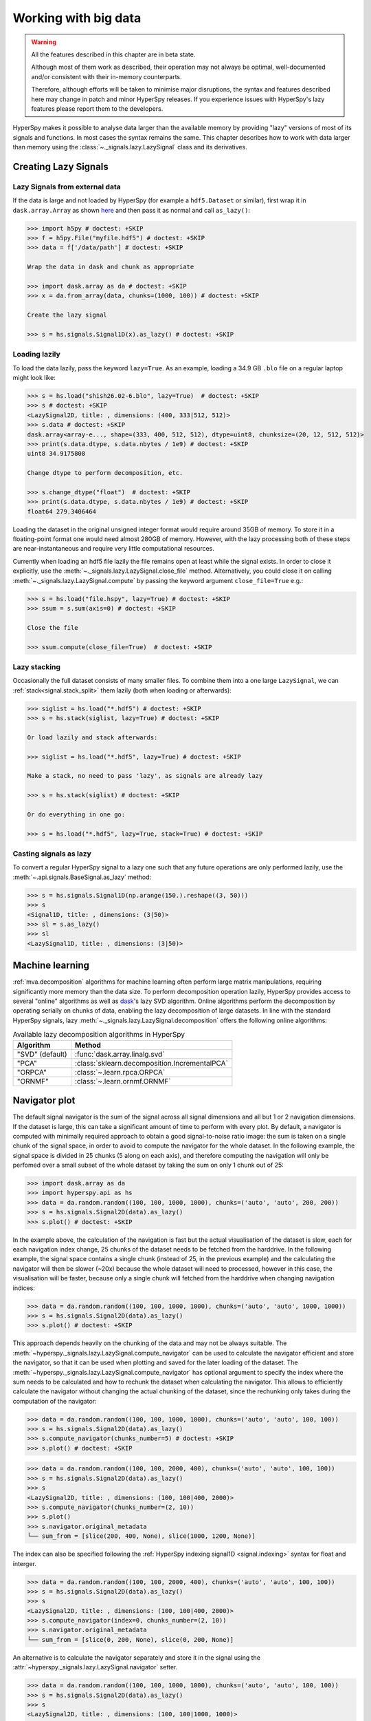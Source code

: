 .. _big-data-label:

Working with big data
*********************

.. warning:: All the features described in this chapter are in beta state.

   Although most of them work as described, their operation may not always
   be optimal, well-documented and/or consistent with their in-memory counterparts.

   Therefore, although efforts will be taken to minimise major disruptions,
   the syntax and features described here may change in patch and minor
   HyperSpy releases. If you experience issues with HyperSpy's lazy features
   please report them to the developers.

.. versionadded:: 1.2

HyperSpy makes it possible to analyse data larger than the available memory by
providing "lazy" versions of most of its signals and functions. In most cases
the syntax remains the same. This chapter describes how to work with data
larger than memory using the :class:`~._signals.lazy.LazySignal` class and
its derivatives.


Creating Lazy Signals
---------------------

Lazy Signals from external data
^^^^^^^^^^^^^^^^^^^^^^^^^^^^^^^

If the data is large and not loaded by HyperSpy (for example a ``hdf5.Dataset``
or similar), first wrap it in ``dask.array.Array`` as shown `here
<https://dask.readthedocs.io/en/latest/array-creation.html>`_ and then pass it
as normal and call ``as_lazy()``:

.. code-block:: python
    
    >>> import h5py # doctest: +SKIP
    >>> f = h5py.File("myfile.hdf5") # doctest: +SKIP
    >>> data = f['/data/path'] # doctest: +SKIP

    Wrap the data in dask and chunk as appropriate

    >>> import dask.array as da # doctest: +SKIP
    >>> x = da.from_array(data, chunks=(1000, 100)) # doctest: +SKIP
    
    Create the lazy signal
    
    >>> s = hs.signals.Signal1D(x).as_lazy() # doctest: +SKIP


Loading lazily
^^^^^^^^^^^^^^

To load the data lazily, pass the keyword ``lazy=True``.  As an example,
loading a 34.9 GB ``.blo`` file on a regular laptop might look like:

.. code-block:: python

    >>> s = hs.load("shish26.02-6.blo", lazy=True)  # doctest: +SKIP
    >>> s # doctest: +SKIP
    <LazySignal2D, title: , dimensions: (400, 333|512, 512)>
    >>> s.data # doctest: +SKIP
    dask.array<array-e..., shape=(333, 400, 512, 512), dtype=uint8, chunksize=(20, 12, 512, 512)>
    >>> print(s.data.dtype, s.data.nbytes / 1e9) # doctest: +SKIP
    uint8 34.9175808

    Change dtype to perform decomposition, etc.

    >>> s.change_dtype("float")  # doctest: +SKIP
    >>> print(s.data.dtype, s.data.nbytes / 1e9) # doctest: +SKIP
    float64 279.3406464

Loading the dataset in the original unsigned integer format would require
around 35GB of memory. To store it in a floating-point format one would need
almost 280GB of memory. However, with the lazy processing both of these steps
are near-instantaneous and require very little computational resources.

.. versionadded:: 1.4
    :meth:`~._signals.lazy.LazySignal.close_file`

Currently when loading an hdf5 file lazily the file remains open at
least while the signal exists. In order to close it explicitly, use the
:meth:`~._signals.lazy.LazySignal.close_file` method. Alternatively,
you could close it on calling :meth:`~._signals.lazy.LazySignal.compute`
by passing the keyword argument ``close_file=True`` e.g.:

.. code-block:: python

    >>> s = hs.load("file.hspy", lazy=True) # doctest: +SKIP
    >>> ssum = s.sum(axis=0) # doctest: +SKIP

    Close the file

    >>> ssum.compute(close_file=True)  # doctest: +SKIP


Lazy stacking
^^^^^^^^^^^^^

Occasionally the full dataset consists of many smaller files. To combine them
into a one large ``LazySignal``, we can :ref:`stack<signal.stack_split>` them
lazily (both when loading or afterwards):

.. code-block:: python

    >>> siglist = hs.load("*.hdf5") # doctest: +SKIP
    >>> s = hs.stack(siglist, lazy=True) # doctest: +SKIP
    
    Or load lazily and stack afterwards:
    
    >>> siglist = hs.load("*.hdf5", lazy=True) # doctest: +SKIP

    Make a stack, no need to pass 'lazy', as signals are already lazy

    >>> s = hs.stack(siglist) # doctest: +SKIP
    
    Or do everything in one go:
    
    >>> s = hs.load("*.hdf5", lazy=True, stack=True) # doctest: +SKIP

Casting signals as lazy
^^^^^^^^^^^^^^^^^^^^^^^

To convert a regular HyperSpy signal to a lazy one such that any future
operations are only performed lazily, use the
:meth:`~.api.signals.BaseSignal.as_lazy` method:

.. code-block:: python

    >>> s = hs.signals.Signal1D(np.arange(150.).reshape((3, 50)))
    >>> s
    <Signal1D, title: , dimensions: (3|50)>
    >>> sl = s.as_lazy()
    >>> sl
    <LazySignal1D, title: , dimensions: (3|50)>


.. _big_data.decomposition:

Machine learning
----------------

:ref:`mva.decomposition` algorithms for machine learning often perform
large matrix manipulations, requiring significantly more memory than the data size.
To perform decomposition operation lazily, HyperSpy provides access to several "online"
algorithms  as well as `dask <https://dask.pydata.org/>`_'s lazy SVD algorithm.
Online algorithms perform the decomposition by operating serially on chunks of
data, enabling the lazy decomposition of large datasets. In line with the
standard HyperSpy signals, lazy :meth:`~._signals.lazy.LazySignal.decomposition`
offers the following online algorithms:

.. _lazy_decomposition-table:

.. table:: Available lazy decomposition algorithms in HyperSpy

   +--------------------------+---------------------------------------------------+
   | Algorithm                | Method                                            |
   +==========================+===================================================+
   | "SVD" (default)          | :func:`dask.array.linalg.svd`                     |
   +--------------------------+---------------------------------------------------+
   | "PCA"                    | :class:`sklearn.decomposition.IncrementalPCA`     |
   +--------------------------+---------------------------------------------------+
   | "ORPCA"                  | :class:`~.learn.rpca.ORPCA`                       |
   +--------------------------+---------------------------------------------------+
   | "ORNMF"                  | :class:`~.learn.ornmf.ORNMF`                      |
   +--------------------------+---------------------------------------------------+

.. seealso::

  :meth:`~.api.signals.BaseSignal.decomposition` for more details on decomposition
  with non-lazy signals.


Navigator plot
--------------

The default signal navigator is the sum of the signal across all signal
dimensions and all but 1 or 2 navigation dimensions. If the dataset is large,
this can take a significant amount of time to perform with every plot.
By default, a navigator is computed with minimally required approach to obtain
a good signal-to-noise ratio image: the sum is taken on a single chunk of the
signal space, in order to avoid to compute the navigator for the whole dataset.
In the following example, the signal space is divided in 25 chunks (5 along on
each axis), and therefore computing the navigation will only be perfomed over
a small subset of the whole dataset by taking the sum on only 1 chunk out
of 25:

.. code-block:: python

    >>> import dask.array as da
    >>> import hyperspy.api as hs
    >>> data = da.random.random((100, 100, 1000, 1000), chunks=('auto', 'auto', 200, 200))
    >>> s = hs.signals.Signal2D(data).as_lazy()
    >>> s.plot() # doctest: +SKIP

In the example above, the calculation of the navigation is fast but the actual
visualisation of the dataset is slow, each for each navigation index change,
25 chunks of the dataset needs to be fetched from the harddrive. In the
following example, the signal space contains a single chunk (instead of 25, in
the previous example) and the calculating the navigator will then be slower (~20x)
because the whole dataset will need to processed, however in this case, the
visualisation will be faster, because only a single chunk will fetched from the
harddrive when changing navigation indices:

.. code-block:: python

    >>> data = da.random.random((100, 100, 1000, 1000), chunks=('auto', 'auto', 1000, 1000))
    >>> s = hs.signals.Signal2D(data).as_lazy()
    >>> s.plot() # doctest: +SKIP

This approach depends heavily on the chunking of the data and may not be
always suitable. The :meth:`~hyperspy._signals.lazy.LazySignal.compute_navigator`
can be used to calculate the navigator efficient and store the navigator, so
that it can be used when plotting and saved for the later loading of the dataset.
The :meth:`~hyperspy._signals.lazy.LazySignal.compute_navigator` has optional
argument to specify the index where the sum needs to be calculated and how to
rechunk the dataset when calculating the navigator. This allows to
efficiently calculate the navigator without changing the actual chunking of the
dataset, since the rechunking only takes during the computation of the navigator:

.. code-block:: python

    >>> data = da.random.random((100, 100, 1000, 1000), chunks=('auto', 'auto', 100, 100))
    >>> s = hs.signals.Signal2D(data).as_lazy()
    >>> s.compute_navigator(chunks_number=5) # doctest: +SKIP
    >>> s.plot() # doctest: +SKIP

.. code-block:: python

    >>> data = da.random.random((100, 100, 2000, 400), chunks=('auto', 'auto', 100, 100))
    >>> s = hs.signals.Signal2D(data).as_lazy()
    >>> s
    <LazySignal2D, title: , dimensions: (100, 100|400, 2000)>
    >>> s.compute_navigator(chunks_number=(2, 10))
    >>> s.plot()
    >>> s.navigator.original_metadata
    └── sum_from = [slice(200, 400, None), slice(1000, 1200, None)]

The index can also be specified following the
:ref:`HyperSpy indexing signal1D <signal.indexing>` syntax for float and
interger.

.. code-block:: python

    >>> data = da.random.random((100, 100, 2000, 400), chunks=('auto', 'auto', 100, 100))
    >>> s = hs.signals.Signal2D(data).as_lazy()
    >>> s
    <LazySignal2D, title: , dimensions: (100, 100|400, 2000)>
    >>> s.compute_navigator(index=0, chunks_number=(2, 10))
    >>> s.navigator.original_metadata
    └── sum_from = [slice(0, 200, None), slice(0, 200, None)]

An alternative is to calculate the navigator separately and store it in the
signal using the :attr:`~hyperspy._signals.lazy.LazySignal.navigator` setter.


.. code-block:: python

    >>> data = da.random.random((100, 100, 1000, 1000), chunks=('auto', 'auto', 100, 100))
    >>> s = hs.signals.Signal2D(data).as_lazy()
    >>> s
    <LazySignal2D, title: , dimensions: (100, 100|1000, 1000)>
    
    For fastest results, just pick one signal space pixel
    
    >>> nav = s.isig[500, 500]
    
    Alternatively, sum as per default behaviour of non-lazy signal
    
    >>> nav = s.sum(s.axes_manager.signal_axes) # doctest: +SKIP
    >>> nav # doctest: +SKIP
    <LazySignal2D, title: , dimensions: (|100, 100)>
    >>> nav.compute() # doctest: +SKIP
    [########################################] | 100% Completed | 13.1s
    >>> s.navigator = nav # doctest: +SKIP
    >>> s.plot() # doctest: +SKIP

    Alternatively, it is possible to not have a navigator, and use sliders instead

    >>> s
    <LazySignal2D, title: , dimensions: (100, 100|1000, 1000)>
    >>> s.plot(navigator='slider') # doctest: +SKIP

.. versionadded:: 1.7

.. _big_data.gpu:

GPU support
-----------

Lazy data processing on GPUs requires explicitly transferring the data to the
GPU.

On linux, it is recommended to use the
`dask_cuda <https://docs.rapids.ai/api/dask-cuda/stable/index.html>`_ library
(not supported on windows) to manage the dask scheduler. As for CPU lazy
processing, if the dask scheduler is not specified, the default scheduler
will be used.

.. code-block:: python

    >>> from dask_cuda import LocalCUDACluster # doctest: +SKIP
    >>> from dask.distributed import Client # doctest: +SKIP
    >>> cluster = LocalCUDACluster() # doctest: +SKIP
    >>> client = Client(cluster) # doctest: +SKIP

.. code-block:: python

    >>> import cupy as cp # doctest: +SKIP
    >>> import dask.array as da
    
    Create a dask array
    
    >>> data = da.random.random(size=(20, 20, 100, 100))
    >>> data
    dask.array<random_sample, shape=(20, 20, 100, 100), dtype=float64, chunksize=(20, 20, 100, 100), chunktype=numpy.ndarray>
    
    Convert the dask chunks from numpy array to cupy array
    
    >>> data = data.map_blocks(cp.asarray) # doctest: +SKIP
    >>> data # doctest: +SKIP
    dask.array<random_sample, shape=(20, 20, 100, 100), dtype=float64, chunksize=(20, 20, 100, 100), chunktype=cupy.ndarray>
    
    Create the signal
    
    >>> s = hs.signals.Signal2D(data).as_lazy() # doctest: +SKIP

.. note::
    See the dask blog on `Richardson Lucy (RL) deconvolution <https://blog.dask.org/2020/11/12/deconvolution>`_
    for an example of lazy processing on GPUs using dask and cupy


.. _FitBigData-label:

Model fitting
-------------
Most curve-fitting functionality will automatically work on models created from
lazily loaded signals. HyperSpy extracts the relevant chunk from the signal and fits to that.

The linear ``'lstsq'`` optimizer supports fitting the entire dataset in a vectorised manner
using :func:`dask.array.linalg.lstsq`. This can give potentially enormous performance benefits over fitting
with a nonlinear optimizer, but comes with the restrictions explained in the :ref:`linear fitting<linear_fitting-label>` section.

Practical tips
--------------

Despite the limitations detailed below, most HyperSpy operations can be
performed lazily. Important points are:

- :ref:`big_data.chunking`
- :ref:`compute_lazy_signals`
- :ref:`lazy_operations_axes`

.. _big_data.chunking:

Chunking
^^^^^^^^

Data saved in the HDF5 format is typically divided into smaller chunks which can be loaded separately into memory,
allowing lazy loading. Chunk size can dramatically affect the speed of various HyperSpy algorithms, so chunk size is
worth careful consideration when saving a signal. HyperSpy's default chunking sizes are probably not optimal
for a given data analysis technique. For more comprehensible documentation on chunking,
see the dask `array chunks
<https://docs.dask.org/en/latest/array-chunks.html>`_ and `best practices
<https://docs.dask.org/en/latest/array-best-practices.html>`_ docs. The chunks saved into HDF5 will
match the dask array chunks in ``s.data.chunks`` when lazy loading.
Chunk shape should follow the axes order of the numpy shape (``s.data.shape``), not the hyperspy shape.
The following example shows how to chunk one of the two navigation dimensions into smaller chunks:

.. code-block:: python

    >>> import dask.array as da
    >>> data = da.random.random((10, 200, 300))
    >>> data.chunksize
    (10, 200, 300)

    >>> s = hs.signals.Signal1D(data).as_lazy()

    Note the reversed order of navigation dimensions

    >>> s
    <LazySignal1D, title: , dimensions: (200, 10|300)>

    Save data with chunking first hyperspy dimension (second array dimension)

    >>> s.save('chunked_signal.zspy', chunks=(10, 100, 300)) # doctest: +SKIP
    >>> s2 = hs.load('chunked_signal.zspy', lazy=True) # doctest: +SKIP
    >>> s2.data.chunksize # doctest: +SKIP
    (10, 100, 300)

To get the chunk size of given axes, the :meth:`~._signals.lazy.LazySignal.get_chunk_size`
method can be used:

.. code-block:: python

    >>> import dask.array as da
    >>> data = da.random.random((10, 200, 300))
    >>> data.chunksize
    (10, 200, 300)
    >>> s = hs.signals.Signal1D(data).as_lazy()
    >>> s.get_chunk_size() # All navigation axes
    ((10,), (200,))
    >>> s.get_chunk_size(0) # The first navigation axis
    ((200,),)

.. versionadded:: 2.0.0

Starting in version 2.0.0 HyperSpy does not automatically rechunk datasets as
this can lead to reduced performance. The ``rechunk`` or ``optimize`` keyword argument
can be set to ``True`` to let HyperSpy automatically change the chunking which
could potentially speed up operations.

.. versionadded:: 1.7.0

.. _lazy._repr_html_:

For more recent versions of dask (dask>2021.11) when using hyperspy in a jupyter
notebook a helpful html representation is available.

.. code-block:: python

    >>> import dask.array as da
    >>> data = da.zeros((20, 20, 10, 10, 10))
    >>> s = hs.signals.Signal2D(data).as_lazy()
    >>> s # doctest: +SKIP

.. figure:: images/chunks.png

This helps to visualize the chunk structure and identify axes where the chunk spans the entire
axis (bolded axes).


.. _compute_lazy_signals:

Computing lazy signals
^^^^^^^^^^^^^^^^^^^^^^

Upon saving lazy signals, the result of computations is stored on disk.

In order to store the lazy signal in memory (i.e. make it a normal HyperSpy
signal) it has a :meth:`~._signals.lazy.LazySignal.compute` method:

.. code-block:: python

    >>> s
    <LazySignal2D, title: , dimensions: (10, 20, 20|10, 10)>
    >>> s.compute() # doctest: +SKIP
    [########################################] | 100% Completed |  0.1s
    >>> s # doctest: +SKIP
    <Signal2D, title: , dimensions: (10, 20, 20|10, 10)>


.. _lazy_operations_axes:

Lazy operations that affect the axes
^^^^^^^^^^^^^^^^^^^^^^^^^^^^^^^^^^^^

When using lazy signals the computation of the data is delayed until
requested. However, the changes to the axes properties are performed
when running a given function that modfies them i.e. they are not
performed lazily. This can lead to hard to debug issues when the result
of a given function that is computed lazily depends on the value of the
axes parameters that *may have changed* before the computation is requested.
Therefore, in order to avoid such issues, it is reccomended to explicitly
compute the result of all functions that are affected by the axes
parameters. This is the reason why e.g. the result of
:meth:`~.api.signals.Signal1D.shift1D` is not lazy.

.. _dask_backends:

Dask Backends
-------------

Dask is a flexible library for parallel computing in Python. All of the lazy operations in
hyperspy run through dask. Dask can be used to run computations on a single machine or
scaled to a cluster. The following example shows how to use dask to run computations on a
variety of different hardware:

Single Threaded Scheduler
^^^^^^^^^^^^^^^^^^^^^^^^^

The single threaded scheduler in dask is useful for debugging and testing. It is not
recommended for general use.

.. code-block:: python

    >>> import dask
    >>> import hyperspy.api as hs
    >>> import numpy as np
    >>> import dask.array as da

    Set the scheduler to single-threaded globally
    
    >>> dask.config.set(scheduler='single-threaded') # doctest: +SKIP

Alternatively, you can set the scheduler to single-threaded for a single function call by
setting the ``scheduler`` keyword argument to ``'single-threaded'``.

Or for something like plotting you can set the scheduler to single-threaded for the
duration of the plotting call by using the ``with dask.config.set`` context manager.

.. code-block:: python

    >>> s.compute(scheduler="single-threaded") # doctest: +SKIP

    >>> with dask.config.set(scheduler='single-threaded'):
    ...     s.plot() # doctest: +SKIP

Single Machine Schedulers
^^^^^^^^^^^^^^^^^^^^^^^^^
Dask has two schedulers available for single machines.

1. Threaded Scheduler:
    Fastest to set up but only provides parallelism through threads so only non python functions will be parallelized.
    This is good if you have largely numpy code and not too many cores.
2. Processes Scheduler:
    Each task (and all of the necessary dependencies) are shipped to different processes.  As such it has a larger set
    up time. This preforms well for python dominated code.

.. code-block:: python

    >>> import dask
    >>> dask.config.set(scheduler='processes') # doctest: +SKIP
    
    Any hyperspy code will now use the multiprocessing scheduler
    
    >>> s.compute()  # doctest: +SKIP

    Change to threaded Scheduler, overwrite default

    >>> dask.config.set(scheduler='threads') # doctest: +SKIP
    >>> s.compute() # doctest: +SKIP


Distributed Scheduler
^^^^^^^^^^^^^^^^^^^^^

The recommended way to use dask is with the distributed scheduler. This allows you to scale your computations
to a cluster of machines. The distributed scheduler can be used on a single machine as well. ``dask-distributed``
also gives you access to the dask dashboard which allows you to monitor your computations.

Some operations such as the matrix decomposition algorithms in hyperspy don't currently work with
the distributed scheduler.

.. code-block:: python

    >>> from dask.distributed import Client # doctest: +SKIP
    >>> from dask.distributed import LocalCluster # doctest: +SKIP
    >>> import dask.array as da
    >>> import hyperspy.api as hs

    >>> cluster = LocalCluster() # doctest: +SKIP
    >>> client = Client(cluster) # doctest: +SKIP
    >>> client # doctest: +SKIP
    
    Any calculation will now use the distributed scheduler
    
    >>> s # doctest: +SKIP
    >>> s.plot() # doctest: +SKIP
    >>> s.compute() # doctest: +SKIP

Running computation on remote cluster can be done easily using ``dask_jobqueue``

.. code-block:: python

    >>> from dask_jobqueue import SLURMCluster # doctest: +SKIP
    >>> from dask.distributed import Client # doctest: +SKIP
    >>> cluster = SLURMCluster(cores=48,
    ...                        memory='120Gb',
    ...                        walltime="01:00:00",
    ...                        queue='research') # doctest: +SKIP

    Get 3 nodes

    >>> cluster.scale(jobs=3) # doctest: +SKIP
    >>> client = Client(cluster) # doctest: +SKIP
    >>> client # doctest: +SKIP

Any calculation will now use the distributed scheduler

.. code-block:: python

    >>> s = hs.data.two_gaussians()
    >>> repeated_data = da.repeat(da.array(s.data[np.newaxis, :]),10, axis=0)
    >>> s = hs.signals.Signal1D(repeated_data).as_lazy()
    >>> summed = s.map(np.sum, inplace=False)
    >>> s.compute() # doctest: +SKIP


Limitations
-----------

Most operations can be performed lazily. However, lazy operations come with
a few limitations and constraints that we detail below.

Immutable signals
^^^^^^^^^^^^^^^^^

An important limitation when using ``LazySignal`` is the inability to modify
existing data (immutability). This is a logical consequence of the DAG (tree
structure, explained in :ref:`lazy_details`), where a complete history of the
processing has to be stored to traverse later.

In fact, lazy evaluation removes the need for such operation, since only
additional tree branches are added, requiring very little resources. In
practical terms the following fails with lazy signals:

.. code-block:: python

    >>> s = hs.signals.BaseSignal([0]).as_lazy()
    >>> s += 1 # doctest: +SKIP
    Traceback (most recent call last):
      File "<ipython-input-6-1bd1db4187be>", line 1, in <module>
        s += 1
      File "<string>", line 2, in __iadd__
      File "/home/fjd29/Python/hyperspy3/hyperspy/signal.py", line 1591, in _binary_operator_ruler
        getattr(self.data, op_name)(other)
    AttributeError: 'Array' object has no attribute '__iadd__'

However, when operating lazily there is no clear benefit to using in-place
operations. So, the operation above could be rewritten as follows:

.. code-block:: python

    >>> s = hs.signals.BaseSignal([0]).as_lazy()
    >>> s = s + 1

Or even better:

.. code-block:: python

    >>> s = hs.signals.BaseSignal([0]).as_lazy()
    >>> s1 = s + 1

Other minor differences
^^^^^^^^^^^^^^^^^^^^^^^

* **Histograms** for a ``LazySignal`` do not support ``knuth`` and ``blocks``
  binning algorithms.
* **CircleROI** sets the elements outside the ROI to ``np.nan`` instead of
  using a masked array, because ``dask`` does not support masking. As a
  convenience, ``nansum``, ``nanmean`` and other ``nan*`` signal methods were
  added to mimic the workflow as closely as possible.

.. _big_data.saving:

Saving Big Data
^^^^^^^^^^^^^^^

The most efficient format supported by HyperSpy to write data is the
:external+rsciio:ref:`ZSpy format <zspy-format>`,
mainly because it supports writing concurrently from multiple threads or processes.
This also allows for smooth interaction with dask-distributed for efficient scaling.

.. _lazy_details:

Behind the scenes -- technical details
--------------------------------------

Standard HyperSpy signals load the data into memory for fast access and
processing. While this behaviour gives good performance in terms of speed, it
obviously requires at least as much computer memory as the dataset, and often
twice that to store the results of subsequent computations. This can become a
significant problem when processing very large datasets on consumer-oriented
hardware.

HyperSpy offers a solution for this problem by including
:class:`~._signals.lazy.LazySignal` and its derivatives. The main idea of
these classes is to perform any operation (as the name suggests)
`lazily <https://en.wikipedia.org/wiki/Lazy_evaluation>`_ (delaying the
execution until the result is requested (e.g. saved, plotted)) and in a
`blocked fashion <https://en.wikipedia.org/wiki/Block_matrix>`_. This is
achieved by building a "history tree" (formally called a Directed Acyclic Graph
(DAG)) of the computations, where the original data is at the root, and any
further operations branch from it. Only when a certain branch result is
requested, the way to the root is found and evaluated in the correct sequence
on the correct blocks.

The "magic" is performed by (for the sake of simplicity) storing the data not
as ``numpy.ndarray``, but ``dask.array.Array`` (see the
`dask documentation <https://dask.readthedocs.io/en/latest/>`_). ``dask``
offers a couple of advantages:

* **Arbitrary-sized data processing is possible**. By only loading a couple of
  chunks at a time, theoretically any signal can be processed, albeit slower.
  In practice, this may be limited: (i) some operations may require certain
  chunking pattern, which may still saturate memory; (ii) many chunks should
  fit into the computer memory comfortably at the same time.
* **Loading only the required data**. If a certain part (chunk) of the data is
  not required for the final result, it will not be loaded at all, saving time
  and resources.
* **Able to extend to a distributed computing environment (clusters)**.
  :``dask.distributed`` (see
  `the dask documentation <https://distributed.readthedocs.io/en/latest/>`_) offers
  a straightforward way to expand the effective memory for computations to that
  of a cluster, which allows performing the operations significantly faster
  than on a single machine.
